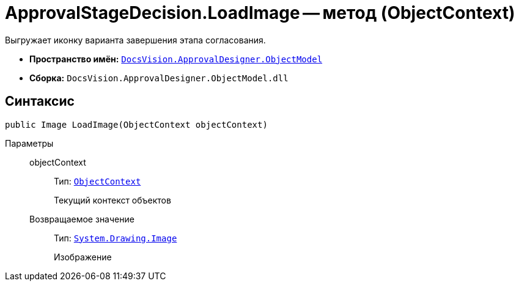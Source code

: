 = ApprovalStageDecision.LoadImage -- метод (ObjectContext)

Выгружает иконку варианта завершения этапа согласования.

* *Пространство имён:* `xref:Platform-ObjectModel:ObjectModel_NS.adoc[DocsVision.ApprovalDesigner.ObjectModel]`
* *Сборка:* `DocsVision.ApprovalDesigner.ObjectModel.dll`

== Синтаксис

[source,csharp]
----
public Image LoadImage(ObjectContext objectContext)
----

Параметры::
objectContext:::
Тип: `xref:Platform-ObjectModel:ObjectContext_CL.adoc[ObjectContext]`
+
Текущий контекст объектов

Возвращаемое значение:::
Тип: `https://msdn.microsoft.com/ru-ru/library/system.drawing.image.aspx[System.Drawing.Image]`
+
Изображение
